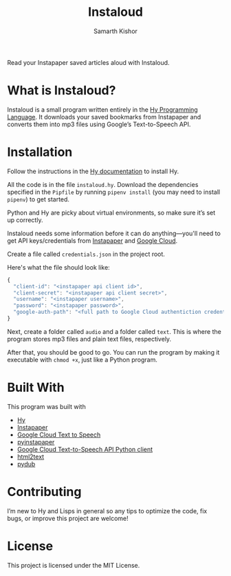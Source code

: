 #+Title: Instaloud
#+Author: Samarth Kishor

Read your Instapaper saved articles aloud with Instaloud.

* What is Instaloud?

Instaloud is a small program written entirely in the [[https://github.com/hylang/hy][Hy Programming Language]].
It downloads your saved bookmarks from Instapaper and converts them into mp3 files using Google’s Text-to-Speech API.

* Installation

Follow the instructions in the [[http://docs.hylang.org/en/stable/quickstart.html][Hy documentation]] to install Hy.

All the code is in the file =instaloud.hy=.
Download the dependencies specified in the =Pipfile= by running =pipenv install= (you may need to install =pipenv=) to get started.

Python and Hy are picky about virtual environments, so make sure it’s set up correctly.

Instaloud needs some information before it can do anything—you'll need to get API keys/credentials from [[https://www.instapaper.com/api][Instapaper]] and [[https://cloud.google.com/text-to-speech/docs/][Google Cloud]].

Create a file called =credentials.json= in the project root.

Here's what the file should look like:

#+BEGIN_SRC javascript
  {
    "client-id": "<instapaper api client id>",
    "client-secret": "<instapaper api client secret>",
    "username": "<instapaper username>",
    "password": "<instapaper password>",
    "google-auth-path": "<full path to Google Cloud authentiction credentials json file>"
  }
#+END_SRC

Next, create a folder called =audio= and a folder called =text=. This is where the program stores mp3 files and plain text files, respectively.

After that, you should be good to go. You can run the program by making it executable with =chmod +x=, just like a Python program.

* Built With

This program was built with

- [[https://github.com/hylang/hy][Hy]]
- [[https://www.instapaper.com][Instapaper]]
- [[https://cloud.google.com/text-to-speech/docs/][Google Cloud Text to Speech]]
- [[https://github.com/mdorn/pyinstapaper][pyinstapaper]]
- [[https://github.com/GoogleCloudPlatform/google-cloud-python/tree/master/texttospeech][Google Cloud Text-to-Speech API Python client]]
- [[https://github.com/aaronsw/html2text][html2text]]
- [[https://github.com/jiaaro/pydub][pydub]]

* Contributing

I’m new to Hy and Lisps in general so any tips to optimize the code, fix bugs, or improve this project are welcome!

* License

This project is licensed under the MIT License.

